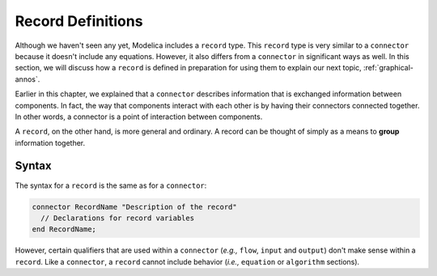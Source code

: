 .. _record-def:

Record Definitions
==================

Although we haven't seen any yet, Modelica includes a ``record``
type.  This ``record`` type is very similar to a ``connector`` because it
doesn't include any equations.  However, it also differs from a
``connector`` in significant ways as well.  In this section, we will
discuss how a ``record`` is defined in preparation for using them to
explain our next topic, :ref:`graphical-annos`.

Earlier in this chapter, we explained that a ``connector`` describes
information that is exchanged information between components.  In
fact, the way that components interact with each other is by having
their connectors connected together.  In other words, a connector is a
point of interaction between components.

A ``record``, on the other hand, is more general and ordinary.  A
record can be thought of simply as a means to **group** information
together.

Syntax
------

The syntax for a ``record`` is the same as for a ``connector``:

.. code-block:: modelica

    connector RecordName "Description of the record"
      // Declarations for record variables
    end RecordName;

However, certain qualifiers that are used within a ``connector``
(*e.g.,* ``flow``, ``input`` and ``output``) don't make sense within a
``record``.  Like a ``connector``, a ``record`` cannot include
behavior (*i.e.,* ``equation`` or ``algorithm`` sections).
